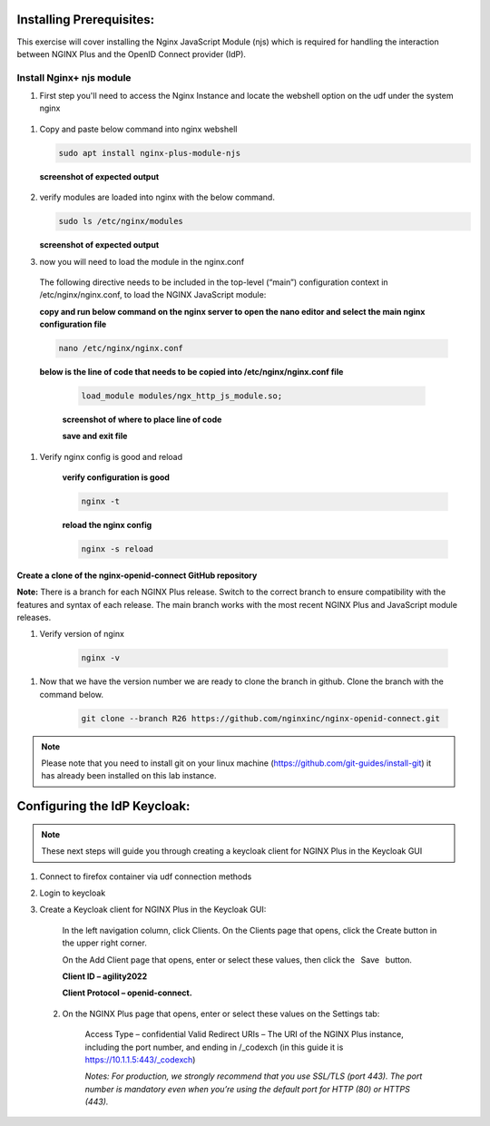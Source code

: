 Installing Prerequisites:
========================

This exercise will cover installing the Nginx JavaScript Module (njs) which is required for handling the interaction between NGINX Plus and the OpenID Connect provider (IdP). 

Install Nginx+ njs module
-------------------------

#. First step you'll need to access the Nginx Instance and locate the webshell option on the udf under the system nginx

  .. image:: ../images/9webshell.png
    :width: 800

 
#. Copy and paste below command into nginx webshell

   .. code:: shell

      sudo apt install nginx-plus-module-njs

   **screenshot of expected output**

      .. image:: ../images/ualab03.png
         :align: left
         :width: 800

#. verify modules are loaded into nginx with the below command.

   .. code:: shell
       
      sudo ls /etc/nginx/modules

   **screenshot of expected output**

   .. image:: ../images/ualab04.png
     :align: left
     :width: 800

#. now you will need to load the module in the nginx.conf 

  The following directive needs to be included in the top-level (“main”) configuration context in /etc/nginx/nginx.conf, to load the NGINX JavaScript module:


  **copy and run below command on the nginx server to open the nano editor and select the main nginx configuration file**


  .. code:: shell
    
    nano /etc/nginx/nginx.conf


  **below is the line of code that needs to be copied into /etc/nginx/nginx.conf file**


   .. code:: shell
      
      load_module modules/ngx_http_js_module.so;

   **screenshot of where to place line of code**

   .. image:: ../images/ualab05.png
      :width: 800

   **save and exit file**

#. Verify nginx config is good and reload
     
    **verify configuration is good**
     
    .. code:: shell
       
      nginx -t

    **reload the nginx config**

    .. code:: shell
      
      nginx -s reload

Create a clone of the nginx-openid-connect GitHub repository
~~~~~~~~~~~~~~~~~~~~~~~~~~~~~~~~~~~~~~~~~~~~~~~~~~~~~~~~~~~~

**Note:** There is a branch for each NGINX Plus release. Switch to the correct branch to ensure compatibility with the features and syntax of each release. The main branch works with the most recent NGINX Plus and JavaScript module releases.


#. Verify version of nginx

    .. code:: shell
        
        nginx -v

.. image:: ../images/ualab_nginxv.png
    :width: 800


#. Now that we have the version number we are ready to clone the branch in github. Clone the branch with the command below.

    .. code:: shell
        
        git clone --branch R26 https://github.com/nginxinc/nginx-openid-connect.git

.. image:: ../images/ualab_verifyclone.png
    :width: 800

.. note:: 
   Please note that you need to install git on your linux machine (https://github.com/git-guides/install-git) it has already been installed on this lab instance.



Configuring the IdP Keycloak:
============================
   
.. note:: 
   These next steps will guide you through creating a keycloak client for NGINX Plus in the Keycloak GUI


#. Connect to firefox container via udf connection methods
   
   .. image:: ../images/ualab06.png
      :align: left
      :width: 800 

#. Login to keycloak

   .. image:: ../images/ualab07.png
      :align: left
      :width: 800


#. Create a Keycloak client for NGINX Plus in the Keycloak GUI:

      In the left navigation column, click Clients. On the Clients page that opens, click the Create button in the upper right corner.

      On the Add Client page that opens, enter or select these values, then click the  Save  button.

      **Client ID – agility2022**

      **Client Protocol – openid-connect.**

   .. image:: ../images/ualab08.png
      :width: 800

  2) On the NGINX Plus page that opens, enter or select these values on the Settings tab:

      Access Type – confidential
      Valid Redirect URIs – The URI of the NGINX Plus instance, including the port number, and ending in /_codexch (in this guide it is https://10.1.1.5:443/_codexch)
      
      *Notes: For production, we strongly recommend that you use SSL/TLS (port 443).*
      *The port number is mandatory even when you’re using the default port for HTTP (80) or HTTPS (443).*

.. image:: ../images/ualab09.png
   :width: 800
